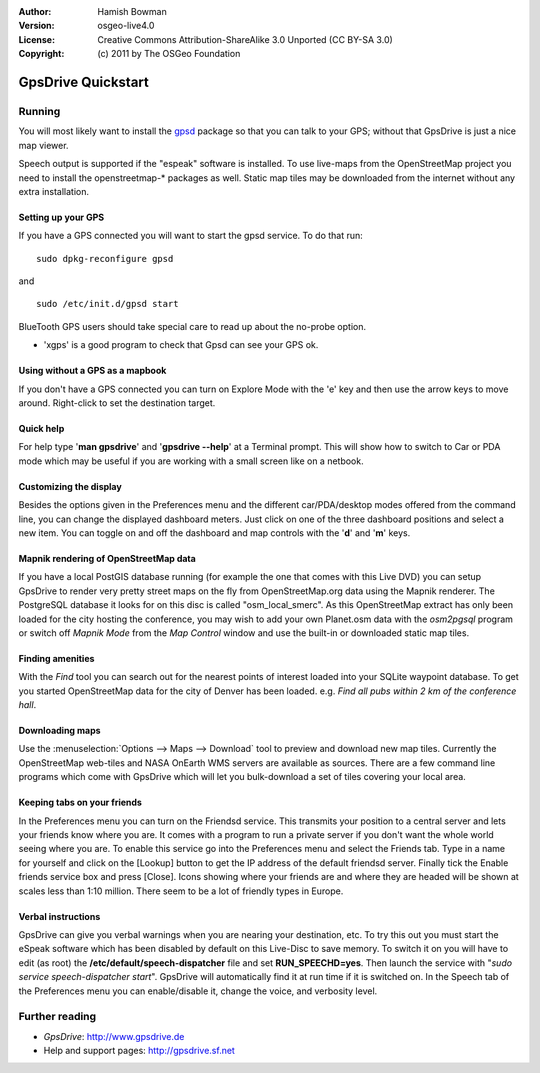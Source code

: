 :Author: Hamish Bowman
:Version: osgeo-live4.0
:License: Creative Commons Attribution-ShareAlike 3.0 Unported  (CC BY-SA 3.0)
:Copyright: (c) 2011 by The OSGeo Foundation
 
.. image:: ../../images/project_logos/logo-gpsdrive.png
  :scale: 100 %
  :alt: project logo
  :align: right
  :target: http://www.gpsdrive.de

********************************************************************************
GpsDrive Quickstart 
********************************************************************************

Running
================================================================================

You will most likely want to install
the `gpsd <http://gpsd.berlios.de>`_ package so that you can talk to
your GPS; without that GpsDrive is just a nice map viewer.

Speech output is supported if the "espeak" software is installed.
To use live-maps from the OpenStreetMap project you need to install the
openstreetmap-* packages as well. Static map tiles may be downloaded
from the internet without any extra installation.


Setting up your GPS
~~~~~~~~~~~~~~~~~~~~~~~~~~~~~~~~~~~~~~~~~~~~~~~~~~~~~~~~~~~~~~~~~~~~~~~~~~~~~~~~

If you have a GPS connected you will want to start the gpsd service.
To do that run:

::

  sudo dpkg-reconfigure gpsd

and

::

  sudo /etc/init.d/gpsd start

BlueTooth GPS users should take special care to read up about the no-probe
option.

.. (for this reason we have not started gpsd automatically)  still true?

* 'xgps' is a good program to check that Gpsd can see your GPS ok.


Using without a GPS as a mapbook
~~~~~~~~~~~~~~~~~~~~~~~~~~~~~~~~~~~~~~~~~~~~~~~~~~~~~~~~~~~~~~~~~~~~~~~~~~~~~~~~
If you don't have a GPS connected you can turn on Explore Mode
with the 'e' key and then use the arrow keys to move around.
Right-click to set the destination target.


Quick help
~~~~~~~~~~~~~~~~~~~~~~~~~~~~~~~~~~~~~~~~~~~~~~~~~~~~~~~~~~~~~~~~~~~~~~~~~~~~~~~~
For help type '**man gpsdrive**' and '**gpsdrive --help**' at
a Terminal prompt. This will show how to switch to Car or PDA
mode which may be useful if you are working with a small screen
like on a netbook.


Customizing the display
~~~~~~~~~~~~~~~~~~~~~~~~~~~~~~~~~~~~~~~~~~~~~~~~~~~~~~~~~~~~~~~~~~~~~~~~~~~~~~~~
Besides the options given in the Preferences menu and the different 
car/PDA/desktop modes offered from the command line, you can change the
displayed dashboard meters. Just click on one of the three dashboard
positions and select a new item. You can toggle on and off the dashboard
and map controls with the '**d**' and '**m**' keys.


Mapnik rendering of OpenStreetMap data
~~~~~~~~~~~~~~~~~~~~~~~~~~~~~~~~~~~~~~~~~~~~~~~~~~~~~~~~~~~~~~~~~~~~~~~~~~~~~~~~
If you have a local PostGIS database running (for example the one that comes
with this Live DVD) you can setup GpsDrive to render very pretty street maps
on the fly from OpenStreetMap.org data using the Mapnik renderer. The
PostgreSQL database it looks for on this disc is called "osm_local_smerc".
As this OpenStreetMap extract has only been loaded for the city hosting
the conference, you may wish to add your own Planet.osm data with the
`osm2pgsql` program or switch off *Mapnik Mode* from the *Map Control*
window and use the built-in or downloaded static map tiles.


Finding amenities
~~~~~~~~~~~~~~~~~~~~~~~~~~~~~~~~~~~~~~~~~~~~~~~~~~~~~~~~~~~~~~~~~~~~~~~~~~~~~~~~
With the *Find* tool you can search out for the nearest points of interest
loaded into your SQLite waypoint database. To get you started OpenStreetMap
data for the city of Denver has been loaded. e.g. *Find all pubs within 2 km
of the conference hall*.


Downloading maps
~~~~~~~~~~~~~~~~~~~~~~~~~~~~~~~~~~~~~~~~~~~~~~~~~~~~~~~~~~~~~~~~~~~~~~~~~~~~~~~~
Use the :menuselection:`Options --> Maps --> Download` tool to preview
and download new map tiles. Currently the OpenStreetMap web-tiles and
NASA OnEarth WMS servers are available as sources. There are a few command
line programs which come with GpsDrive which will let you bulk-download
a set of tiles covering your local area.


Keeping tabs on your friends
~~~~~~~~~~~~~~~~~~~~~~~~~~~~~~~~~~~~~~~~~~~~~~~~~~~~~~~~~~~~~~~~~~~~~~~~~~~~~~~~
In the Preferences menu you can turn on the Friendsd service. This
transmits your position to a central server and lets your friends know
where you are. It comes with a program to run a private server if you
don't want the whole world seeing where you are. To enable this service
go into the Preferences menu and select the Friends tab. Type in a name
for yourself and click on the [Lookup] button to get the IP address of
the default friendsd server. Finally tick the Enable friends service box
and press [Close]. Icons showing where your friends are and where they are
headed will be shown at scales less than 1:10 million. There seem to be
a lot of friendly types in Europe.


Verbal instructions
~~~~~~~~~~~~~~~~~~~~~~~~~~~~~~~~~~~~~~~~~~~~~~~~~~~~~~~~~~~~~~~~~~~~~~~~~~~~~~~~
GpsDrive can give you verbal warnings when you are nearing your
destination, etc. To try this out you must start the eSpeak software
which has been disabled by default on this Live-Disc to save memory.
To switch it on you will have to edit (as root) the
**/etc/default/speech-dispatcher** file and set **RUN_SPEECHD=yes**.
Then launch the service with "`sudo service speech-dispatcher start`".
GpsDrive will automatically find it at run time if it is switched on.
In the Speech tab of the Preferences menu you can enable/disable it,
change the voice, and verbosity level.


Further reading
================================================================================

* *GpsDrive*: http://www.gpsdrive.de
* Help and support pages: http://gpsdrive.sf.net
